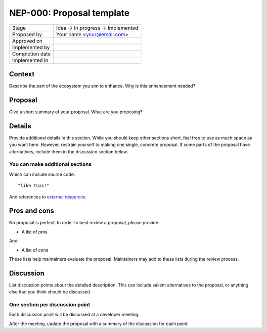 **************************
NEP-000: Proposal template
**************************

=================  ==================================
Stage              Idea -> In progress -> Implemented
Proposed by        Your name <your@email.com>
Approved on
Implemented by
Completion date
Implemented in
=================  ==================================

Context
=======

Describe the part of the ecosystem you aim to enhance.
Why is this enhancement needed?

Proposal
========

Give a short summary of your proposal.
What are you proposing?

Details
=======

Provide additional details in this section.
While you should keep other sections short,
feel free to use as much space as you want here.
However, restrain yourself to making
one single, concrete proposal.
If some parts of the proposal
have alternatives,
include them in the discussion section below.

You can make additional sections
--------------------------------

Which can include source code::

  "like this!"

And references to `external resources <https://github.com/nengo/>`_.

Pros and cons
=============

No proposal is perfect.
In order to best review a proposal,
please provide:

* A list of pros

And:

* A list of cons

These lists help maintainers evaluate the proposal.
Maintainers may add to these lists during the review process.

Discussion
==========

List discussion points about the detailed description.
This can include salient alternatives to the proposal,
or anything else that you think should be discussed.

One section per discussion point
--------------------------------

Each discussion point will be discussed
at a developer meeting.

After the meeting,
update the proposal with a summary
of the discussion for each point.
